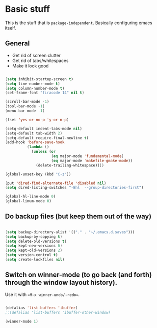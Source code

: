 * Basic stuff

This is the stuff that is =package-independent=. Basically configuring emacs itself.

** General

- Get rid of screen clutter
- Get rid of tabs/whitespaces
- Make it look good

#+BEGIN_SRC emacs-lisp

  (setq inhibit-startup-screen t)
  (setq line-number-mode t)
  (setq column-number-mode t)
  (set-frame-font "firacode 14" nil t)

  (scroll-bar-mode -1)
  (tool-bar-mode -1)
  (menu-bar-mode -1)

  (fset 'yes-or-no-p 'y-or-n-p)

  (setq-default indent-tabs-mode nil)
  (setq-default tab-width 2)
  (setq-default require-final-newline t)
  (add-hook 'before-save-hook
            (lambda ()
              (unless (or
                       (eq major-mode 'fundamental-mode)
                       (eq major-mode 'makefile-gmake-mode))
                (delete-trailing-whitespace))))

  (global-unset-key (kbd "C-z"))

  (put 'dired-find-alternate-file 'disabled nil)
  (setq dired-listing-switches "-Bhl  --group-directories-first")

  (global-hl-line-mode 0)
  (global-linum-mode 0)

#+END_SRC

** Do backup files (but keep them out of the way)

#+BEGIN_SRC emacs-lisp

  (setq backup-directory-alist '(("." . "~/.emacs.d.saves")))
  (setq backup-by-copying t)
  (setq delete-old-versions t)
  (setq kept-new-versions 6)
  (setq kept-old-versions 2)
  (setq version-control t)
  (setq create-lockfiles nil)

#+END_SRC

** Switch on winner-mode (to go back (and forth) through the window layout history).

Use it with ==M-x winner-undo/-redo==.

#+BEGIN_SRC emacs-lisp
  
  (defalias 'list-buffers 'ibuffer)
  ;;(defalias 'list-buffers 'ibuffer-other-window)

  (winner-mode 1)

#+END_SRC
